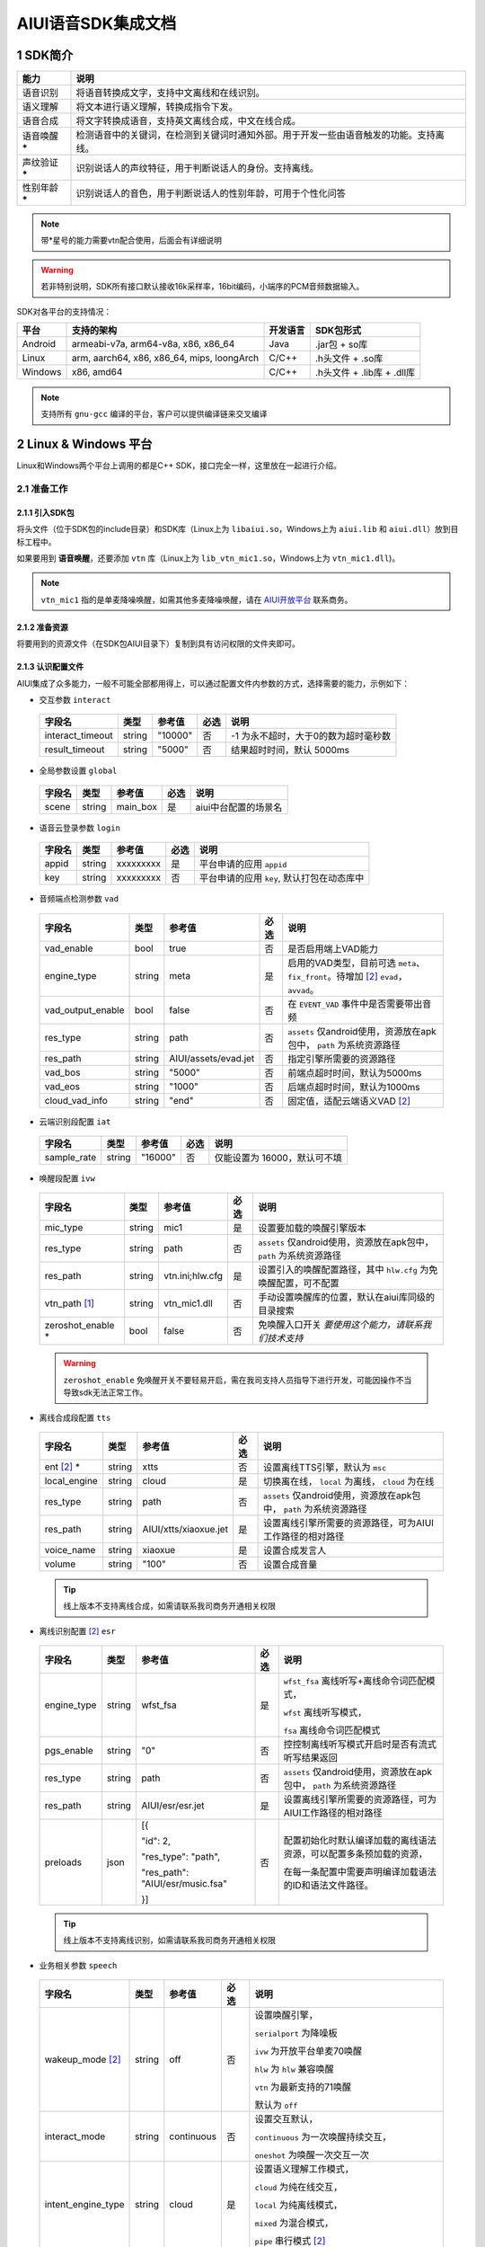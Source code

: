 #############################
AIUI语音SDK集成文档
#############################



*****************************
1 SDK简介
*****************************

==============  ========================================
能力             说明
==============  ========================================
语音识别         将语音转换成文字，支持中文离线和在线识别。
语义理解         将文本进行语义理解，转换成指令下发。
语音合成         将文字转换成语音，支持英文离线合成，中文在线合成。
语音唤醒 *****   检测语音中的关键词，在检测到关键词时通知外部。用于开发一些由语音触发的功能。支持离线。
声纹验证 *****   识别说话人的声纹特征，用于判断说话人的身份。支持离线。
性别年龄 *****   识别说话人的音色，用于判断说话人的性别年龄，可用于个性化问答
==============  ========================================

.. note::

   带*星号的能力需要vtn配合使用，后面会有详细说明

.. warning::

   若非特别说明，SDK所有接口默认接收16k采样率，16bit编码，小端序的PCM音频数据输入。

SDK对各平台的支持情况：

======== ============================================ ======== ==========================
平台     支持的架构                                   开发语言  SDK包形式
======== ============================================ ======== ==========================
Android  armeabi-v7a, arm64-v8a, x86, x86_64          Java     .jar包 + so库
Linux    arm, aarch64, x86, x86_64, mips, loongArch   C/C++    .h头文件 + .so库
Windows  x86, amd64                                   C/C++    .h头文件 + .lib库 + .dll库
======== ============================================ ======== ==========================

.. note::

   支持所有 ``gnu-gcc`` 编译的平台，客户可以提供编译链来交叉编译


*****************************
2 Linux & Windows 平台
*****************************

Linux和Windows两个平台上调用的都是C++ SDK，接口完全一样，这里放在一起进行介绍。


2.1 准备工作
=============================


2.1.1 引入SDK包
-----------------------------

将头文件（位于SDK包的include目录）和SDK库（Linux上为 ``libaiui.so``，Windows上为 ``aiui.lib`` 和  ``aiui.dll``）放到目标工程中。


如果要用到 :strong:`语音唤醒`，还要添加 ``vtn`` 库（Linux上为 ``lib_vtn_mic1.so``，Windows上为 ``vtn_mic1.dll``)。

.. note::
   ``vtn_mic1`` 指的是单麦降噪唤醒，如需其他多麦降噪唤醒，请在 `AIUI开放平台 <https://aiui.xfyun.cn/>`_ 联系商务。 


2.1.2 准备资源
-----------------------------

将要用到的资源文件（在SDK包AIUI目录下）复制到具有访问权限的文件夹即可。

2.1.3 认识配置文件
-----------------------------

AIUI集成了众多能力，一般不可能全部都用得上，可以通过配置文件内参数的方式，选择需要的能力，示例如下：

- 交互参数 ``interact``

 =========================== ======= ====================== ====== ==================================
 字段名                       类型    参考值                  必选   说明
 =========================== ======= ====================== ====== ==================================
 interact_timeout            string  "10000"                 否     -1 为永不超时，大于0的数为超时毫秒数
 result_timeout              string  "5000"                  否     结果超时时间，默认 5000ms
 =========================== ======= ====================== ====== ==================================

- 全局参数设置 ``global``

 =========================== ======= ====================== ====== ==================================
 字段名                       类型    参考值                  必选   说明
 =========================== ======= ====================== ====== ==================================
 scene                       string  main_box                是     aiui中台配置的场景名
 =========================== ======= ====================== ====== ==================================

- 语音云登录参数 ``login``

 =========================== ======== ====================== ====== ==================================
 字段名                       类型     参考值                  必选   说明
 =========================== ======== ====================== ====== ==================================
 appid                       string   xxxxxxxxx              是      平台申请的应用 ``appid``
 key                         string   xxxxxxxxx              否      平台申请的应用 ``key``, 默认打包在动态库中
 =========================== ======== ====================== ====== ==================================

- 音频端点检测参数 ``vad``

 =========================== ======== ====================== ====== ==================================
 字段名                       类型     参考值                  必选   说明
 =========================== ======== ====================== ====== ==================================
 vad_enable                  bool     true                   否      是否启用端上VAD能力
 engine_type                 string   meta                   是      启用的VAD类型，目前可选 ``meta``、
                                                                     ``fix_front``。待增加 [#f2]_ ``evad``， ``avvad``。
 vad_output_enable           bool     false                  否      在 ``EVENT_VAD`` 事件中是否需要带出音频
 res_type                    string   path                     否      ``assets`` 仅android使用，资源放在apk包中， ``path`` 为系统资源路径
 res_path                    string   AIUI/assets/evad.jet   否      指定引擎所需要的资源路径
 vad_bos                     string   "5000"                 否      前端点超时时间，默认为5000ms
 vad_eos                     string   "1000"                 否      后端点超时时间，默认为1000ms
 cloud_vad_info              string   "end"                  否      固定值，适配云端语义VAD [#f2]_
 =========================== ======== ====================== ====== ==================================

- 云端识别段配置 ``iat``

 =========================== ======== ====================== ====== ==================================
 字段名                       类型     参考值                  必选   说明
 =========================== ======== ====================== ====== ==================================
 sample_rate                  string  "16000"                否      仅能设置为 16000，默认可不填
 =========================== ======== ====================== ====== ==================================

- 唤醒段配置 ``ivw``

 =========================== ======== ======================== ====== ==================================
 字段名                       类型     参考值                    必选   说明
 =========================== ======== ======================== ====== ==================================
 mic_type                    string   mic1                     是      设置要加载的唤醒引擎版本
 res_type                    string   path                     否      ``assets`` 仅android使用，资源放在apk包中， ``path`` 为系统资源路径
 res_path                    string   vtn.ini;hlw.cfg          是      设置引入的唤醒配置路径，其中 ``hlw.cfg`` 为免唤醒配置，可不配置
 vtn_path [#f1]_             string   vtn_mic1.dll             否      手动设置唤醒库的位置，默认在aiui库同级的目录搜索
 zeroshot_enable *           bool     false                    否      免唤醒入口开关 *要使用这个能力，请联系我们技术支持*
 =========================== ======== ======================== ====== ==================================

 .. warning::
   ``zeroshot_enable`` 免唤醒开关不要轻易开启，需在我司支持人员指导下进行开发，可能因操作不当导致sdk无法正常工作。

- 离线合成段配置 ``tts``

 =========================== ======== ======================== ====== ==================================
 字段名                       类型     参考值                    必选   说明
 =========================== ======== ======================== ====== ==================================
 ent [#f2]_ *                string   xtts                     否      设置离线TTS引擎，默认为 ``msc``
 local_engine                string   cloud                    是      切换离在线， ``local`` 为离线， ``cloud`` 为在线
 res_type                    string   path                     否      ``assets`` 仅android使用，资源放在apk包中， ``path`` 为系统资源路径
 res_path                    string   AIUI/xtts/xiaoxue.jet    是      设置离线引擎所需要的资源路径，可为AIUI工作路径的相对路径
 voice_name                  string   xiaoxue                  是      设置合成发言人
 volume                      string   "100"                    否      设置合成音量
 =========================== ======== ======================== ====== ==================================

 .. tip::
    线上版本不支持离线合成，如需请联系我司商务开通相关权限

- 离线识别配置 [#f2]_ ``esr``

 +------------+-------+----------------------------------+-----+--------------------------------------------------------------------------------+
 |字段名      |类型   |参考值                            |必选 |说明                                                                            |
 +============+=======+==================================+=====+================================================================================+
 |engine_type |string |  wfst_fsa                        |  是 | ``wfst_fsa`` 离线听写+离线命令词匹配模式，                                     |
 |            |       |                                  |     |                                                                                |
 |            |       |                                  |     | ``wfst`` 离线听写模式，                                                        |
 |            |       |                                  |     |                                                                                |
 |            |       |                                  |     | ``fsa`` 离线命令词匹配模式                                                     | 
 +------------+-------+----------------------------------+-----+--------------------------------------------------------------------------------+
 |pgs_enable  |string |    "0"                           |  否 |控控制离线听写模式开启时是否有流式听写结果返回                                  |
 +------------+-------+----------------------------------+-----+--------------------------------------------------------------------------------+
 |res_type    |string |  path                            |  否 |``assets`` 仅android使用，资源放在apk包中， ``path`` 为系统资源路径             |
 +------------+-------+----------------------------------+-----+--------------------------------------------------------------------------------+
 |res_path    |string | AIUI/esr/esr.jet                 |  是 |设置离线引擎所需要的资源路径，可为AIUI工作路径的相对路径                        |
 +------------+-------+----------------------------------+-----+--------------------------------------------------------------------------------+
 |preloads    | json  | [{                               |  否 |配置初始化时默认编译加载的离线语法资源，可以配置多条预加载的资源，              |
 |            |       |                                  |     |                                                                                |
 |            |       | "id": 2,                         |     |在每一条配置中需要声明编译加载语法的ID和语法文件路径。                          |
 |            |       |                                  |     |                                                                                |
 |            |       | "res_type": "path",              |     |                                                                                |
 |            |       |                                  |     |                                                                                |
 |            |       | "res_path": "AIUI/esr/music.fsa" |     |                                                                                |
 |            |       |                                  |     |                                                                                |
 |            |       | }]                               |     |                                                                                |
 +------------+-------+----------------------------------+-----+--------------------------------------------------------------------------------+

 .. tip::
    线上版本不支持离线识别，如需请联系我司商务开通相关权限 


- 业务相关参数 ``speech``

 =========================== ======== ======================== ====== ==================================
 字段名                       类型     参考值                    必选   说明
 =========================== ======== ======================== ====== ==================================
 wakeup_mode [#f2]_          string   off                      否     设置唤醒引擎，

                                                                      ``serialport`` 为降噪板

                                                                      ``ivw`` 为开放平台单麦70唤醒

                                                                      ``hlw`` 为 ``hlw`` 兼容唤醒

                                                                      ``vtn`` 为最新支持的71唤醒

                                                                      默认为 ``off``
 interact_mode               string   continuous               否     设置交互默认，
                                                                      
                                                                      ``continuous`` 为一次唤醒持续交互， 
                                                                      
                                                                      ``oneshot`` 为唤醒一次交互一次
 intent_engine_type          string   cloud                    是     设置语义理解工作模式，
                                                                      
                                                                      ``cloud`` 为纯在线交互，

                                                                      ``local`` 为纯离线模式，
                                                                      
                                                                      ``mixed`` 为混合模式，
                                                                      
                                                                      ``pipe`` 串行模式 [#f2]_
 audio_captor                string   off                      否     内部录音的驱动， 
                                                                       
                                                                      ``system`` 为系统单通道录音，
                                                                       
                                                                      ``portaudio`` 为独立声卡使用，可录制多通道音频
 =========================== ======== ======================== ====== ==================================

 .. tip::
    ``pipe`` 模式需要开通权限，如需请联系我司商务开通

- 录音参数 [#f2]_ ``recorder``

 =========================== ======== ======================== ====== ==================================
 字段名                       类型     参考值                    必选   说明
 =========================== ======== ======================== ====== ==================================
 channel_count               int      8                        是      录音板录制的最大声道数
 channel_filter              string   ""                       否      音频通道规整，-1 代表生成一个0填充的声道数据
 sound_card_name             string   ""                       否      指定录音声卡名 
 sample_size                 int      2                        否      指定录音采样值， ``2`` 为16bit， ``4`` 为32bit数据
 =========================== ======== ======================== ====== ==================================

- 日志设置 ``log``

 =========================== ======== ======================== ====== ==================================
 字段名                       类型     参考值                    必选   说明
 =========================== ======== ======================== ====== ==================================
 debug_log                   bool     "0"                      否      输出大量日志， ``1`` 或 ``0``
 save_datalog                bool     "0"                      否      保存交互音频及交互日志
 datalog_path                string   ""                       否      保存音频的存储位置，默认指向AIUI工作目录
 datalog_size                int      1024                     否      保存的音频总大小，单位为 ``MB``
 raw_audio_path              string   ""                       否      内部录音时保存原始音频的存储位置，默认指向AIUI工作目录
 =========================== ======== ======================== ====== ==================================


- 云端透传参数 [#f2]_ ``attachparams``

 =========================== ======== ================================= ====== ===============================================
 字段名                       类型     参考值                             必选   说明
 =========================== ======== ================================= ====== ===============================================
 iat_params                  string                                      否    *暂无*
 nlp_params                  string                                      否    *暂无*
 tts_params                  string    tts_res_type=url_v2,vcn=xiaoyan   否    指定云端合成所需要的参数， ``=`` 表示键值对， ``,`` 为分割符

                                                                               ``tts_res_type`` 设置合成下发方式，默认是 ``pcm`` 数据流， ``url_v2`` 为mp3链接

                                                                               ``vcn`` 为指定合成发言人 [#f2]_ ，默认为 ``xiaoyan`` 

                                                                               详见语音合成
 =========================== ======== ================================= ====== ===============================================


- 语音透传参数 ``audioparams``

 =========================== ======== ========================================== ====== ==================================
 字段名                       类型     参考值                                      必选   说明
 =========================== ======== ========================================== ====== ==================================
 msc.lng                     string   "117.16334474130745"                       否      经度
 msc.lat                     string   "31.821021912318592"                       否      维度
 pers_param                  string   "{\"appid\":\"\",\"uid\":\"\"}"            否      个性化参数

                                                                                        ``appid`` 表明为appid级别个性化

                                                                                        ``uid`` 表明为用户级个性化
 =========================== ======== ========================================== ====== ==================================


.. [#f1] 将在新版本 ``5.6.1071.0000`` 中实现。
.. [#f2] 定制参数，使用前请咨询我司技术支持

简单示例：

.. code-block:: json
   :linenos:

   {
      "global": {
         "scene": "main_box"
      },

      "login": {
         "appid": "xxxxxxxx"
      },

      "vad": {
         "engine_type": "meta"
      },

      "ivw": {
         "mic_type": "mic1",
         "res_path": "AIUI/assets/vtn/vtn.ini"
      },

      "speech": {
         "wakeup_mode": "vtn",
         "interact_mode": "continuous",
         "intent_engine_type": "cloud",
         "audio_captor": "system"
      },

      "recorder": {
         "channel_count": 1,
         "channel_filter": "0,-1"
      },

      "attachparams": {
         "tts_params":"tts_res_type=url_v2"
      }
   }


2.1.4 初始化SDK前准备
-----------------------------

.. note::
   无其他特殊声明， ``C`` 示例需要包含 ``AIUI_C.h`` 头文件。 ``C++`` 示例需包含 ``aiui_v2.h`` 头文件， ``aiui.h`` 因兼容性问题，已被废弃

在创建AIUI的 ``agent`` 之前，需要设置一些全局参数

- 设置AIUI-SDK的工作目录，默认使用当前目录下的 ``AIUI`` 目录

  - C++示例::

      AIUISetting::setAIUIDir("D:\\Works\\AIUI");

  - C 示例::

      aiui_set_aiui_dir("D:\\Works\\AIUI");

- 设置SDK内部输出的日志等级， ``_debug`` 为记录详细会话日志， ``_none`` 完全关闭日志

  - C++示例::

      AIUISetting::setNetLogLevel(aiui::_debug);

  - C 示例::

      aiui_set_net_log_level(aiui_debug);

- 设置设备唯一ID， **这个很重要**

  - C++示例::

      AIUISetting::setSystemInfo(AIUI_KEY_SERIAL_NUM, "unique-id-created-by-yourself");

  - C 示例::

      aiui_set_system_info(AIUI_KEY_SERIAL_NUM, "unique-id-created-by-yourself");

  .. note::
      ``sn`` 属于必传参数，否则sdk初始化的时候无法成功， 可以由本机的MAC地址实现，需保证每台设备唯一，
      否则导致装机量不准。具体可以参考线上SDK包内的示例。

  .. warning::

   通过 *setSystemInfo* 设置 *sn* 是必填选项，否则在 :cpp:func:`MyListener::onEvent` 中接收到 ``EVENT_ERROR``。显示
   ``must provide serial num, set by AIUISetting.setSystemInfo(KEY_SERIAL_NUM, xxx)。``

2.1.5 初始化SDK
-----------------------------

SDK只有在初始化成功之后才能使用，否则一创建接口对象即会抛出异常。使用IAIUIAgent和IAIUIListener进行初始化。


.. code-block:: c++
   :emphasize-lines: 4,17
   :linenos:

   class MyListener : public IAIUIListener
   {
   public:
      void onEvent(const IAIUIEvent& event) override
      {
         //todo: do someting...
      }
   }

   MyListener listener;

   // 设置aiui工作路径
   AIUISetting::setAIUIDir("AIUI");
   // 设置aiui的日志输出等级
   AIUISetting::setNetLogLevel(aiui_debug);
   // 设置设备唯一识别ID，由自己生成，可采用mac地址
   AIUISetting::setSystemInfo(AIUI_KEY_SERIAL_NUM, "the-content-you-should-created-by-yourself");

   string params = reade_from_file("AIUI/cfg/aiui.cfg");

   IAIUIAgent* agent = IAIUIAgent::createAgent(params.c_str(), &listener);


.. cpp:function:: IAIUIAgent* IAIUIAgent::createAgent(const char *params, IAIUIListener *listener, const char *sn);

   初始化 ``aiui agent``，并设置 ``sn`` ， ``sn`` 作为必填参数

.. versionadded:: 5.6.1071.0000


2.1.6 SDK状态说明
-----------------------------

此时若无其他错误，sdk将进入 ``STATE_IDLE`` 待工作状态

=========================== ========
状态名称                       说明
=========================== ========
STATE_IDLE                  **服务未开启**

                             此时只能进行start（开启服务）操作。
STATE_READY                  **待唤醒状态**

                             此时可以通过语音（唤醒词）或者直接向服务发送CMD_WAKEUP消息唤醒服务。

                             调用AIUIAgent.createAgent创建对象之后，服务即为就绪状态
STATE_WORKING               **工作状态**

                             此时可以输入语音、文本与AIUI后台进行交互。
=========================== ========

具体的转换关系如下图所示：

.. image::_static/screenshot_1519613427018.4507411a.png

============ ========
操作名称     说明
start        启动后默认状态或者向SDK发送 ``CMD_START`` 消息。
stop         向SDK发送 ``CMD_STOP`` 消息。
wakeup       说出定制唤醒词（默认为“小飞小飞”），或者向SDK发送 ``CMD_WAKEUP`` 消息。
reset_wakeup 向SDK发送 ``CMD_SLEEP`` 消息。
sleep        休眠，当一段时间内无有效交互（语义）发生。
re_wakeup    在STATE_WORKING状态下，再次说出唤醒词，或者向SDK发送 ``CMD_WAKEUP`` 消息。
============ ========

2.2 命令发送
=============================

以手动唤醒为例，说明消息发送的流程，前期初始化SDK成功，会生成一个AIUI ``agent`` 句柄，发送消息需要用到。

 .. code-block:: c++
    :linenos:

    IAIUIMessage* wakeupMsg = IAIUIMessage::create(AIUIConstant::CMD_WAKEUP);
    agent->sendMessage(wakeupMsg);
    wakeupMsg->destroy();


- 使用重载的 ``IAIUIMessage::create`` 函数，指定消息类型，创建一个消息。
- 用SDK初始化得来的 ``agent`` 将消息发送到AIUI内部，此步骤是异步的，会马上返回。
- 调用消息体的 ``destroy`` 方法，销毁占用的资源。
- 一个最简单的消息就发送完成了， 待AIUI内部处理好之后，在事件回调 ``MyListener::onEvent`` 就可以收到AIUI状态变化

2.3 消息接收
=============================

 .. code-block:: c++
   :linenos:

   class MyListener : public IAIUIListener
   {
   public:
      void onEvent(const IAIUIEvent& event) override
      {
         switch(event.getType()) {
            case AIUIConstant::EVENT_RESULT:
            .....
            break;
      }
   }

 .. note::
   命令类型 & 消息类型 可翻阅头文件。

